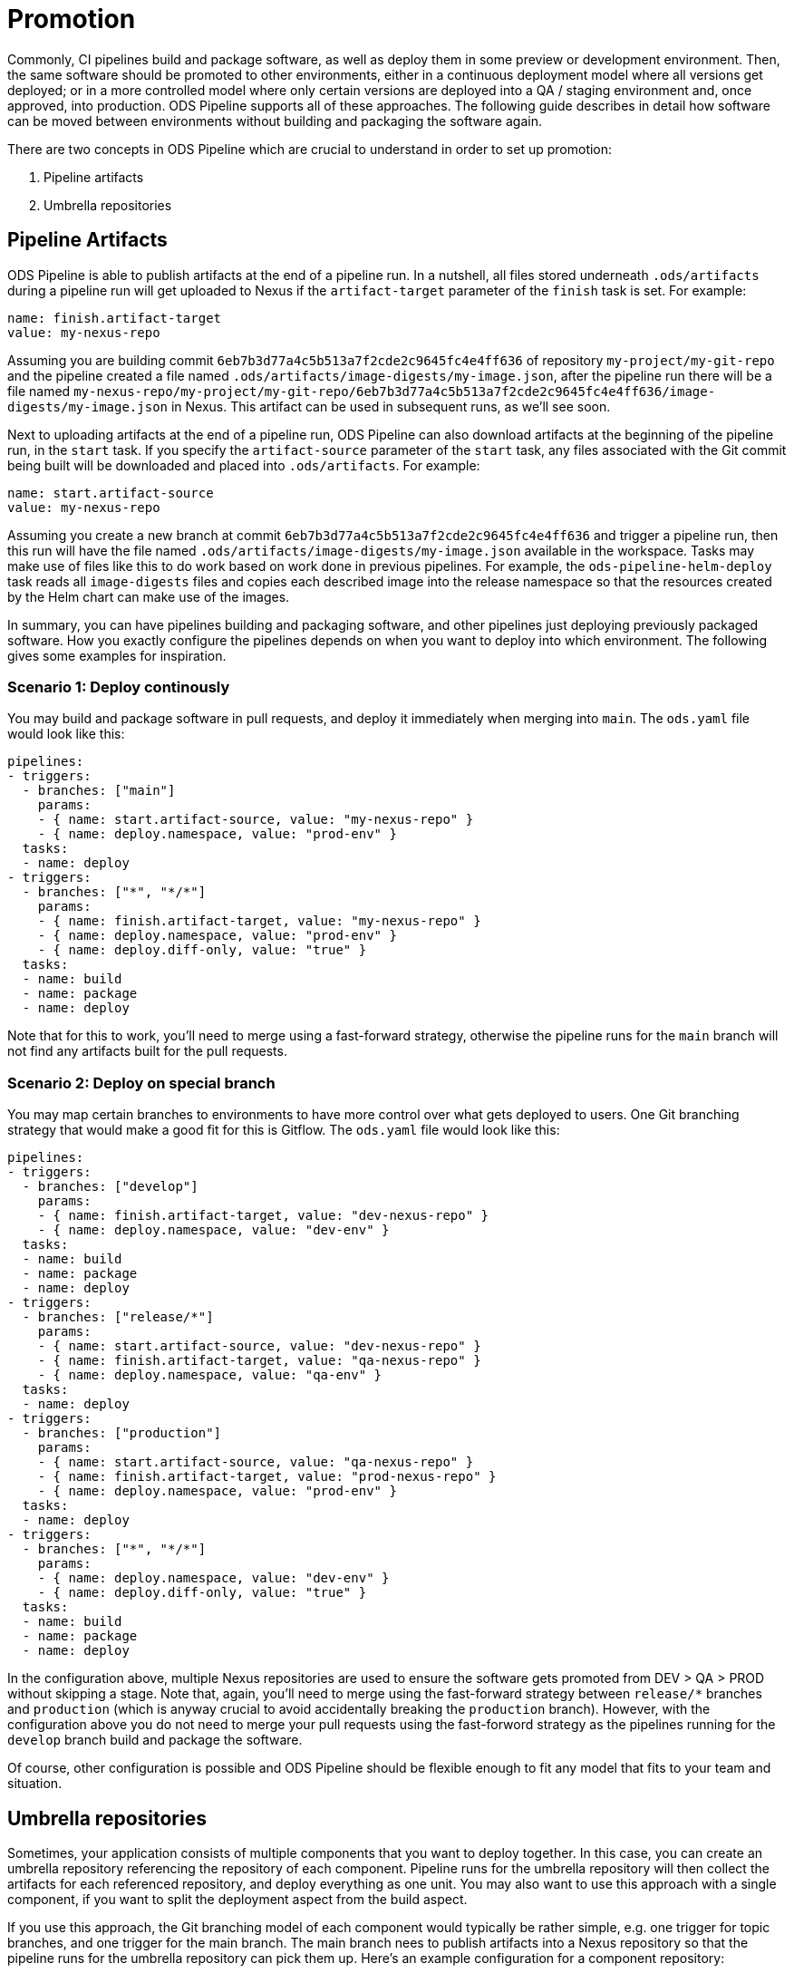 # Promotion

Commonly, CI pipelines build and package software, as well as deploy them in some preview or development environment. Then, the same software should be promoted to other environments, either in a continuous deployment model where all versions get deployed; or in a more controlled model where only certain versions are deployed into a QA / staging environment and, once approved, into production. ODS Pipeline supports all of these approaches. The following guide describes in detail how software can be moved between environments without building and packaging the software again.


There are two concepts in ODS Pipeline which are crucial to understand in order to set up promotion:

1. Pipeline artifacts
2. Umbrella repositories

## Pipeline Artifacts

ODS Pipeline is able to publish artifacts at the end of a pipeline run. In a nutshell, all files stored underneath `.ods/artifacts` during a pipeline run will get uploaded to Nexus if the `artifact-target` parameter of the `finish` task is set. For example:

```
name: finish.artifact-target
value: my-nexus-repo
```

Assuming you are building commit `6eb7b3d77a4c5b513a7f2cde2c9645fc4e4ff636` of repository `my-project/my-git-repo` and the pipeline created a file named `.ods/artifacts/image-digests/my-image.json`, after the pipeline run there will be a file named `my-nexus-repo/my-project/my-git-repo/6eb7b3d77a4c5b513a7f2cde2c9645fc4e4ff636/image-digests/my-image.json` in Nexus. This artifact can be used in subsequent runs, as we'll see soon.

Next to uploading artifacts at the end of a pipeline run, ODS Pipeline can also download artifacts at the beginning of the pipeline run, in the `start` task. If you specify the `artifact-source` parameter of the `start` task, any files associated with the Git commit being built will be downloaded and placed into `.ods/artifacts`. For example:

```
name: start.artifact-source
value: my-nexus-repo
```

Assuming you create a new branch at commit `6eb7b3d77a4c5b513a7f2cde2c9645fc4e4ff636` and trigger a pipeline run, then this run will have the file named `.ods/artifacts/image-digests/my-image.json` available in the workspace. Tasks may make use of files like this to do work based on work done in previous pipelines. For example, the `ods-pipeline-helm-deploy` task reads all `image-digests` files and copies each described image into the release namespace so that the resources created by the Helm chart can make use of the images.

In summary, you can have pipelines building and packaging software, and other pipelines just deploying previously packaged software. How you exactly configure the pipelines depends on when you want to deploy into which environment. The following gives some examples for inspiration.

### Scenario 1: Deploy continously

You may build and package software in pull requests, and deploy it immediately when merging into `main`. The `ods.yaml` file would look like this:

```
pipelines:
- triggers:
  - branches: ["main"]
    params:
    - { name: start.artifact-source, value: "my-nexus-repo" }
    - { name: deploy.namespace, value: "prod-env" }
  tasks:
  - name: deploy
- triggers:
  - branches: ["*", "*/*"]
    params:
    - { name: finish.artifact-target, value: "my-nexus-repo" }
    - { name: deploy.namespace, value: "prod-env" }
    - { name: deploy.diff-only, value: "true" }
  tasks:
  - name: build
  - name: package
  - name: deploy
```

Note that for this to work, you'll need to merge using a fast-forward strategy, otherwise the pipeline runs for the `main` branch will not find any artifacts built for the pull requests.

### Scenario 2: Deploy on special branch

You may map certain branches to environments to have more control over what gets deployed to users. One Git branching strategy that would make a good fit for this is Gitflow. The `ods.yaml` file would look like this:

```
pipelines:
- triggers:
  - branches: ["develop"]
    params:
    - { name: finish.artifact-target, value: "dev-nexus-repo" }
    - { name: deploy.namespace, value: "dev-env" }
  tasks:
  - name: build
  - name: package
  - name: deploy
- triggers:
  - branches: ["release/*"]
    params:
    - { name: start.artifact-source, value: "dev-nexus-repo" }
    - { name: finish.artifact-target, value: "qa-nexus-repo" }
    - { name: deploy.namespace, value: "qa-env" }
  tasks:
  - name: deploy
- triggers:
  - branches: ["production"]
    params:
    - { name: start.artifact-source, value: "qa-nexus-repo" }
    - { name: finish.artifact-target, value: "prod-nexus-repo" }
    - { name: deploy.namespace, value: "prod-env" }
  tasks:
  - name: deploy
- triggers:
  - branches: ["*", "*/*"]
    params:
    - { name: deploy.namespace, value: "dev-env" }
    - { name: deploy.diff-only, value: "true" }
  tasks:
  - name: build
  - name: package
  - name: deploy
```

In the configuration above, multiple Nexus repositories are used to ensure the software gets promoted from DEV > QA > PROD without skipping a stage. Note that, again, you'll need to merge using the fast-forward strategy between `release/*` branches and `production` (which is anyway crucial to avoid accidentally breaking the `production` branch). However, with the configuration above you do not need to merge your pull requests using the fast-forword strategy as the pipelines running for the `develop` branch build and package the software.

Of course, other configuration is possible and ODS Pipeline should be flexible enough to fit any model that fits to your team and situation.

## Umbrella repositories

Sometimes, your application consists of multiple components that you want to deploy together. In this case, you can create an umbrella repository referencing the repository of each component. Pipeline runs for the umbrella repository will then collect the artifacts for each referenced repository, and deploy everything as one unit. You may also want to use this approach with a single component, if you want to split the deployment aspect from the build aspect.

If you use this approach, the Git branching model of each component would typically be rather simple, e.g. one trigger for topic branches, and one trigger for the main branch. The main branch nees to publish artifacts into a Nexus repository so that the pipeline runs for the umbrella repository can pick them up. Here's an example configuration for a component repository:

```
pipelines:
- triggers:
  - branches: ["main"]
    params:
    - { name: finish.artifact-target, value: "dev-nexus-repo" }
    - { name: deploy.namespace, value: "dev-env" }
  tasks:
  - name: build
  - name: package
  - name: deploy
- triggers:
  - branches: ["*", "*/*"]
    params:
    - { name: deploy.namespace, value: "dev-env" }
    - { name: deploy.diff-only, value: "true" }
  tasks:
  - name: build
  - name: package
  - name: deploy
```

Here we deploy the component, whenever there is a new push in the `main` branch, into a development environment. This allows fast iteration. However, promotion into other environments is handled in the umbrella repository. The `ods.yaml` for this would look like this:

```
repositories:
- name: my-component
  branch: main

pipelines:
- triggers:
  - branches: ["production"]
    params:
    - { name: start.artifact-source, value: "qa-nexus-repo" }
    - { name: finish.artifact-target, value: "prod-nexus-repo" }
    - { name: deploy.namespace, value: "prod-env" }
  tasks:
  - name: deploy
- triggers:
  - branches: ["main"]
    params:
    - { name: start.artifact-source, value: "dev-nexus-repo" }
    - { name: finish.artifact-target, value: "qa-nexus-repo" }
    - { name: deploy.namespace, value: "qa-env" }
  tasks:
  - name: deploy
- triggers:
  - branches: ["*", "*/*"]
    params:
    - { name: start.artifact-source, value: "dev-nexus-repo" }
    - { name: finish.artifact-target, value: "qa-nexus-repo" }
    - { name: deploy.namespace, value: "qa-env" }
    - { name: deploy.diff-only, value: "true" }
  tasks:
  - name: deploy
```

In the above configuration, changes in `main` trigger a deployment into QA and changes in `production` trigger a deployment to production. Merges should be done using the fast-forward strategy as described in earlier scenarios. Most likely you would like to pinpoint the revision to use of the component(s), so instead of specifying `branch: main`, use e.g. `tag: v1.0.0`. Pipeline runs for umbrella repositories require that there is a successful pipeline run artifact for the checked out commit of each sub repositories. In the above case it means for a pipeline run triggered from `main` in the umbrella repository, the `HEAD` commit of the `main` branch must have had a successful pipeline run that published its artifact at the end into `dev-nexus-repo`, as that is configured as the artifact source of the `start` task. This mechansim ensures that everything the component pipelines created (such as container images) are also promoted by the umbrella pipeline.
